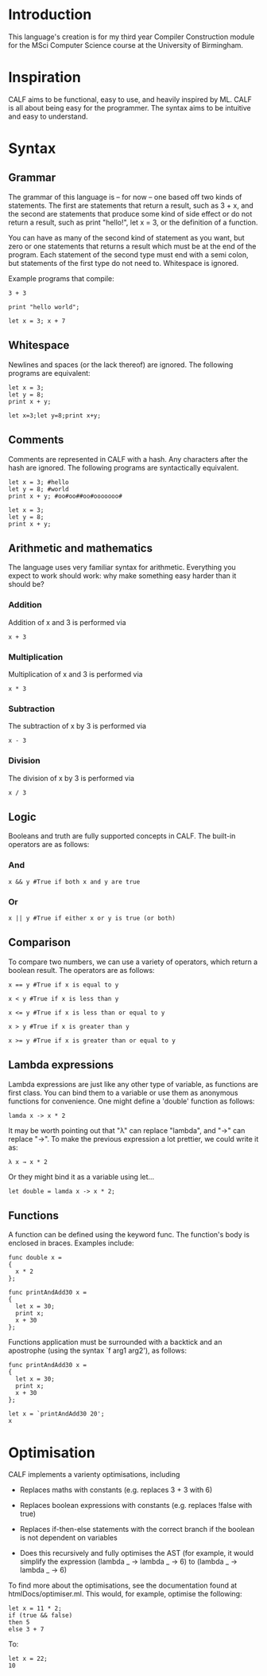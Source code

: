 * Introduction

This language's creation is for my third year Compiler Construction module for the MSci Computer Science course at the University of Birmingham.

* Inspiration

CALF aims to be functional, easy to use, and heavily inspired by ML. CALF is all about being easy for the programmer. The syntax aims to be intuitive and easy to understand.

* Syntax

** Grammar

The grammar of this language is – for now – one based off two kinds of statements. The first are statements that return a result, such as 3 + x, and the second are statements that produce some kind of side effect or do not return a result, such as print "hello!", let x = 3, or the definition of a function.

You can have as many of the second kind of statement as you want, but zero or one statements that returns a result which must be at the end of the program. Each statement of the second type must end with a semi colon, but statements of the first type do not need to. Whitespace is ignored. 

Example programs that compile:

#+BEGIN_SRC language
3 + 3
#+END_SRC

#+BEGIN_SRC language
print "hello world";
#+END_SRC

#+BEGIN_SRC language
let x = 3; x + 7
#+END_SRC

** Whitespace

Newlines and spaces (or the lack thereof) are ignored. The following programs are equivalent:

#+BEGIN_SRC language
let x = 3; 
let y = 8;
print x + y;
#+END_SRC

#+BEGIN_SRC language
let x=3;let y=8;print x+y;
#+END_SRC
** Comments

Comments are represented in CALF with a hash. Any characters after the hash are ignored. The following programs are syntactically equivalent.

#+BEGIN_SRC language
let x = 3; #hello
let y = 8; #world
print x + y; #oo#oo##oo#ooooooo#
#+END_SRC

#+BEGIN_SRC language
let x = 3; 
let y = 8;
print x + y;
#+END_SRC

** Arithmetic and mathematics

The language uses very familiar syntax for arithmetic. Everything you expect to work should work: why make something easy harder than it should be?

*** Addition

Addition of x and 3 is performed via

#+BEGIN_SRC language
x + 3
#+END_SRC

*** Multiplication

Multiplication of x and 3 is performed via

#+BEGIN_SRC language
x * 3
#+END_SRC

*** Subtraction

The subtraction of x by 3 is performed via

#+BEGIN_SRC language
x - 3
#+END_SRC

*** Division

The division of x by 3 is performed via

#+BEGIN_SRC language
x / 3
#+END_SRC

** Logic

Booleans and truth are fully supported concepts in CALF. The built-in operators are as follows:

*** And
#+BEGIN_SRC language
x && y #True if both x and y are true
#+END_SRC

*** Or

#+BEGIN_SRC language
x || y #True if either x or y is true (or both)
#+END_SRC

** Comparison

To compare two numbers, we can use a variety of operators, which return a boolean result. The operators are as follows:

#+BEGIN_SRC language
x == y #True if x is equal to y
#+END_SRC

#+BEGIN_SRC language
x < y #True if x is less than y
#+END_SRC

#+BEGIN_SRC language
x <= y #True if x is less than or equal to y
#+END_SRC

#+BEGIN_SRC language
x > y #True if x is greater than y
#+END_SRC

#+BEGIN_SRC language
x >= y #True if x is greater than or equal to y
#+END_SRC

** Lambda expressions

Lambda expressions are just like any other type of variable, as functions are first class. You can bind them to a variable or use them as anonymous functions for convenience. One might define a 'double' function as follows:

#+BEGIN_SRC language
lamda x -> x * 2
#+END_SRC

It may be worth pointing out that "λ" can replace "lambda", and "→" can replace "->". To make the previous expression a lot prettier, we could write it as: 

#+BEGIN_SRC language
λ x → x * 2
#+END_SRC

Or they might bind it as a variable using let...

#+BEGIN_SRC language
let double = lamda x -> x * 2;
#+END_SRC

** Functions

A function can be defined using the keyword func. The function's body is enclosed in braces. Examples include:

#+BEGIN_SRC language
func double x = 
{ 
  x * 2 
};
#+END_SRC

#+BEGIN_SRC language
func printAndAdd30 x = 
{ 
  let x = 30;
  print x;
  x + 30
};
#+END_SRC

Functions application must be surrounded with a backtick and an apostrophe (using the syntax `f arg1 arg2'), as follows:

#+BEGIN_SRC language
func printAndAdd30 x = 
{ 
  let x = 30;
  print x;
  x + 30
};

let x = `printAndAdd30 20';
x
#+END_SRC


* Optimisation

CALF implements a varienty optimisations, including

- Replaces maths with constants (e.g. replaces 3 + 3 with 6)

- Replaces boolean expressions with constants (e.g. replaces !false with true)

- Replaces if-then-else statements with the correct branch if the boolean is not dependent on variables

- Does this recursively and fully optimises the AST (for example, it would simplify the expression (lambda _ -> lambda _ -> 6) to (lambda _ -> lambda _ -> 6)

To find more about the optimisations, see the documentation found at htmlDocs/optimiser.ml. This would, for example, optimise the following:

#+BEGIN_SRC language
let x = 11 * 2;
if (true && false)
then 5
else 3 + 7
#+END_SRC

To:

#+BEGIN_SRC language
let x = 22;
10
#+END_SRC

